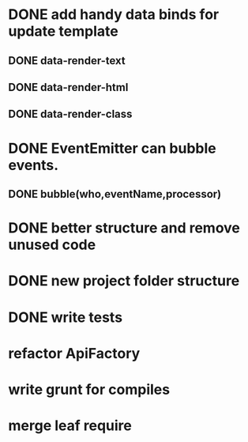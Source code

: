 * DONE add handy data binds for update template
** DONE data-render-text
** DONE data-render-html
** DONE data-render-class
* DONE EventEmitter can bubble events.
** DONE bubble(who,eventName,processor)
* DONE better structure and remove unused code
* DONE new project folder structure
* DONE write tests
* refactor ApiFactory
* write grunt for compiles
* merge leaf require
